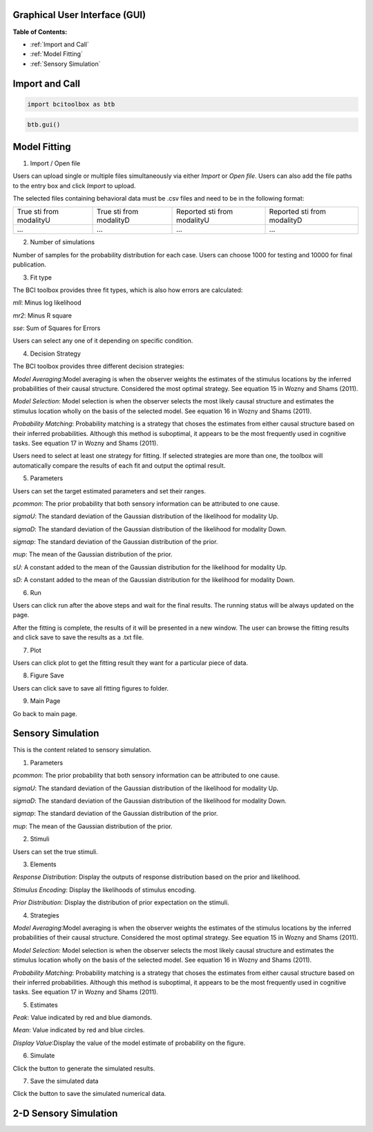 Graphical User Interface (GUI)
=============

**Table of Contents:**

- :ref:`Import and Call`
- :ref:`Model Fitting`
- :ref:`Sensory Simulation`



Import and Call
===============

.. code-block:: bash

      import bcitoolbox as btb

.. code-block:: bash

      btb.gui()


Model Fitting
=============


.. image:: image.gif

1. Import / Open file

Users can upload single or multiple files simultaneously via either *Import* or *Open file*. Users can also add the file paths to the entry box and click *Import* to upload.

The selected files containing behavioral data must be .csv files and need to be in the following format:


+-----------------------+-----------------------+---------------------------+---------------------------+ 
|True sti from modalityU|True sti from modalityD|Reported sti from modalityU|Reported sti from modalityD| 
+-----------------------+-----------------------+---------------------------+---------------------------+
|             ...       |...                    | ...                       | ...                       |
+-----------------------+-----------------------+---------------------------+---------------------------+


2. Number of simulations

Number of samples for the probability distribution for each case. Users can choose 1000 for testing and 10000 for final publication.

3. Fit type

The BCI toolbox provides three fit types, which is also how errors are 
calculated:


*mll*: Minus log likelihood

*mr2*: Minus R square

*sse*: Sum of Squares for Errors



Users can select any one of it depending on specific condition.

4. Decision Strategy

The BCI toolbox provides three different decision strategies:


*Model Averaging*:Model averaging is when the observer weights the estimates of the stimulus locations by the inferred probabilities of their causal structure. Considered the most optimal strategy. See equation 15 in Wozny and Shams (2011).

*Model Selection*: Model selection is when the observer selects the most likely causal structure and estimates the stimulus location wholly on the basis of the selected model. See equation 16 in Wozny and Shams (2011).

*Probability Matching*: Probability matching is a strategy that choses the estimates from either causal structure based on their inferred probabilities. Although this method is suboptimal, it appears to be the most frequently used in cognitive tasks. See equation 17 in Wozny and Shams (2011).

Users need to select at least one strategy for fitting. If selected strategies are more than one, the toolbox will automatically compare the results of each fit and output the optimal result.


5. Parameters 

Users can set the target estimated parameters and set their ranges.


*pcommon*: The prior probability that both sensory information can be attributed to one cause.

*sigmaU*: The standard deviation of the Gaussian distribution of the likelihood for modality Up.

*sigmaD*: The standard deviation of the Gaussian distribution of the likelihood for modality Down.

*sigmap*: The standard deviation of the Gaussian distribution of the prior.

*mup*: The mean of the Gaussian distribution of the prior.

*sU*: A constant added to the mean of the Gaussian distribution for the likelihood for modality Up.

*sD*: A constant added to the mean of the Gaussian distribution for the likelihood for modality Down.


.. image:: parameters_interface.tif

6. Run

Users can click run after the above steps and wait for the final results. The running status will be always updated on the page.

After the fitting is complete, the results of it will be presented in a new window. The user can browse the fitting results and click save to save the results as a .txt file.


7. Plot

Users can click plot to get the fitting result they want for a particular piece of data.


8. Figure Save

Users can click save to save all fitting figures to folder. 


9. Main Page

Go back to main page.

Sensory Simulation
==================

This is the content related to sensory simulation.

.. image:: sensory_simu.tif

1. Parameters

*pcommon*: The prior probability that both sensory information can be attributed to one cause.

*sigmaU*: The standard deviation of the Gaussian distribution of the likelihood for modality Up.

*sigmaD*: The standard deviation of the Gaussian distribution of the likelihood for modality Down.

*sigmap*: The standard deviation of the Gaussian distribution of the prior.

*mup*: The mean of the Gaussian distribution of the prior.

2. Stimuli

Users can set the true stimuli.


3. Elements

*Response Distribution*: Display the outputs of response distribution based on the prior and likelihood.

*Stimulus Encoding*: Display the likelihoods of stimulus encoding.

*Prior Distribution*: Display the distribution of prior expectation on the stimuli.

4. Strategies

*Model Averaging*:Model averaging is when the observer weights the estimates of the stimulus locations by the inferred probabilities of their causal structure. Considered the most optimal strategy. See equation 15 in Wozny and Shams (2011).

*Model Selection*: Model selection is when the observer selects the most likely causal structure and estimates the stimulus location wholly on the basis of the selected model. See equation 16 in Wozny and Shams (2011).

*Probability Matching*: Probability matching is a strategy that choses the estimates from either causal structure based on their inferred probabilities. Although this method is suboptimal, it appears to be the most frequently used in cognitive tasks. See equation 17 in Wozny and Shams (2011).

5. Estimates

*Peak*: Value indicated by red and blue diamonds.

*Mean*: Value indicated by red and blue circles.

*Display Value*:Display the value of the model estimate of probability on the figure.

6. Simulate

Click the button to generate the simulated results.

7. Save the simulated data

Click the button to save the simulated numerical data.

2-D Sensory Simulation
==================


